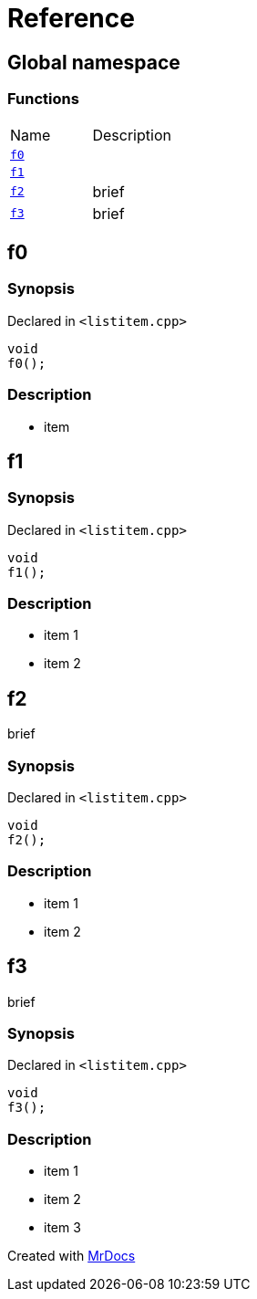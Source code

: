 = Reference
:mrdocs:

[#index]
== Global namespace


=== Functions

[cols=2]
|===
| Name 
| Description 

| <<f0,`f0`>> 
| 

| <<f1,`f1`>> 
| 

| <<f2,`f2`>> 
| brief

| <<f3,`f3`>> 
| brief

|===

[#f0]
== f0


=== Synopsis


Declared in `&lt;listitem&period;cpp&gt;`

[source,cpp,subs="verbatim,replacements,macros,-callouts"]
----
void
f0();
----

=== Description


* item



[#f1]
== f1


=== Synopsis


Declared in `&lt;listitem&period;cpp&gt;`

[source,cpp,subs="verbatim,replacements,macros,-callouts"]
----
void
f1();
----

=== Description


* item 1
* item 2



[#f2]
== f2


brief

=== Synopsis


Declared in `&lt;listitem&period;cpp&gt;`

[source,cpp,subs="verbatim,replacements,macros,-callouts"]
----
void
f2();
----

=== Description


* item 1
* item 2



[#f3]
== f3


brief

=== Synopsis


Declared in `&lt;listitem&period;cpp&gt;`

[source,cpp,subs="verbatim,replacements,macros,-callouts"]
----
void
f3();
----

=== Description


* item 1
* item 2
* item 3





[.small]#Created with https://www.mrdocs.com[MrDocs]#
